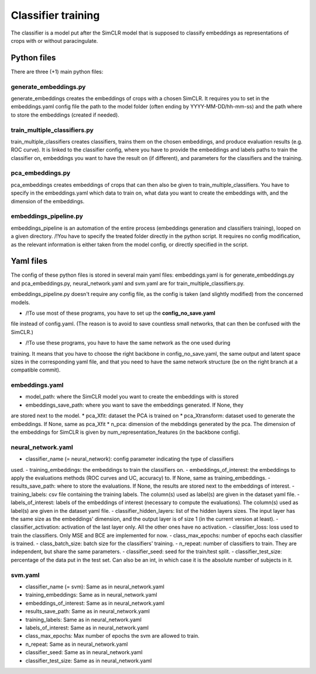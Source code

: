 Classifier training
###################

The classifier is a model put after the SimCLR model that is supposed to 
classify embeddings as representations of crops with or without paracingulate.


Python files
============

There are three (+1) main python files:

generate_embeddings.py
----------------------
generate_embeddings creates the embeddings of crops with a chosen SimCLR. It
requires you to set in the embeddings.yaml config file the path to the model
folder (often ending by YYYY-MM-DD/hh-mm-ss) and the path where to store the
embeddings (created if needed).

train_multiple_classifiers.py
-----------------------------
train_multiple_classifiers creates classifiers, trains them on the chosen
embeddings, and produce evaluation results (e.g. ROC curve). It is linked to
the classifier config, where you have to provide the embeddings and labels
paths to train the classifier on, embeddings you want to have the result on
(if different), and parameters for the classifiers and the training.

pca_embeddings.py
-----------------
pca_embeddings creates embeddings of crops that can then also be given to 
train_multiple_classifiers. You have to specify in the embeddings.yaml which 
data to train on, what data you want to create the embeddings with, and the 
dimension of the embeddings.

embeddings_pipeline.py
----------------------
embeddings_pipeline is an automation of the entire process (embeddings generation
and classifiers training), looped on a given directory. 
/!\ You have to specify the treated folder directly in the python script. It
requires no config modification, as the relevant information is either taken from
the model config, or directly specified in the script.



Yaml files
==========

The config of these python files is stored in several main yaml files: 
embeddings.yaml is for generate_embeddings.py and pca_embeddings.py, 
neural_network.yaml and svm.yaml are for train_multiple_classifiers.py.

embeddings_pipeline.py doesn't require any config file, as the config is
taken (and slightly modified) from the concerned models.


* /!\ To use most of these programs, you have to set up the **config_no_save.yaml**
file instead of config.yaml. (The reason is to avoid to save countless small networks,
that can then be confused with the SimCLR.)

* /!\ To use these programs, you have to have the same network as the one used during
training. It means that you have to choose the right backbone in config_no_save.yaml,
the same output and latent space sizes in the corresponding yaml file, and that you need
to have the same network structure (be on the right branch at a compatible commit).

embeddings.yaml
---------------
* model_path: where the SimCLR model you want to create the embeddings with is stored
* embeddings_save_path: where you want to save the embeddings generated. If None, they
are stored next to the model.
* pca_Xfit: dataset the PCA is trained on
* pca_Xtransform: dataset used to generate the embeddings. If None, same as pca_Xfit
* n_pca: dimension of the mebddings generated by the pca. The dimension of the embeddings
for SimCLR is given by num_representation_features (in the  backbone config).

neural_network.yaml
-------------------
- classifier_name (= neural_network): config parameter indicating the type of classifiers
used.
- training_embeddings: the embeddings to train the classifiers on.
- embeddings_of_interest: the embeddings to apply the evaluations methods (ROC curves
and UC, accuracy) to. If None, same as training_embeddings.
- results_save_path: where to store the evaluations. If None, the results are stored next
to the embeddings of interest.
- training_labels: csv file containing the training labels. The column(s) used as label(s)
are given in the dataset yaml file.
- labels_of_interest: labels of the embeddings of interest (necessary to compute the evaluations).
The column(s) used as label(s) are given in the dataset yaml file.
- classifier_hidden_layers: list of the hidden layers sizes. The input layer has the same size
as the embeddings' dimension, and the output layer is of size 1 (in the current version at least).
- classifier_activation: activation of the last layer only. All the other ones have no activation.
- classifier_loss: loss used to train the classifiers. Only MSE and BCE are implemented for now.
- class_max_epochs: number of epochs each classifier is trained.
- class_batch_size: batch size for the classifiers' training.
- n_repeat: number of classifiers to train. They are independent, but share the same parameters.
- classifier_seed: seed for the train/test split.
- classifier_test_size: percentage of the data put in the test set. Can also be an int, in
which case it is the absolute number of subjects in it.

svm.yaml
--------
- classifier_name (= svm): Same as in neural_network.yaml
- training_embeddings: Same as in neural_network.yaml
- embeddings_of_interest: Same as in neural_network.yaml
- results_save_path: Same as in neural_network.yaml
- training_labels: Same as in neural_network.yaml
- labels_of_interest: Same as in neural_network.yaml
- class_max_epochs: Max number of epochs the svm are allowed to train.
- n_repeat: Same as in neural_network.yaml
- classifier_seed: Same as in neural_network.yaml
- classifier_test_size: Same as in neural_network.yaml